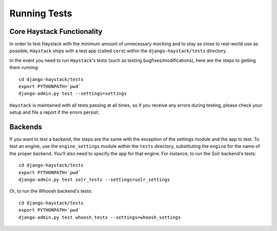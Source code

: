 .. _ref-running-tests:

=============
Running Tests
=============

Core Haystack Functionality
===========================

In order to test Haystack with the minimum amount of unnecessary mocking and to
stay as close to real-world use as possible, ``Haystack`` ships with a test
app (called ``core``) within the ``django-haystack/tests`` directory.

In the event you need to run ``Haystack``'s tests (such as testing 
bugfixes/modifications), here are the steps to getting them running::

    cd django-haystack/tests
    export PYTHONPATH=`pwd`
    django-admin.py test --settings=settings

``Haystack`` is maintained with all tests passing at all times, so if you
receive any errors during testing, please check your setup and file a report if
the errors persist.


Backends
========

If you want to test a backend, the steps are the same with the exception of
the settings module and the app to test. To test an engine, use the
``engine_settings`` module within the ``tests`` directory, substituting the
``engine`` for the name of the proper backend. You'll also need to specify the
app for that engine. For instance, to run the Solr backend's tests::

    cd django-haystack/tests
    export PYTHONPATH=`pwd`
    django-admin.py test solr_tests --settings=solr_settings
    
Or, to run the Whoosh backend's tests::
    
    cd django-haystack/tests
    export PYTHONPATH=`pwd`
    django-admin.py test whoosh_tests --settings=whoosh_settings
